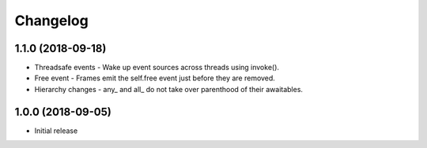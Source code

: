 Changelog
=========

1.1.0 (2018-09-18)
------------------

- Threadsafe events - Wake up event sources across threads using invoke().
- Free event - Frames emit the self.free event just before they are removed.
- Hierarchy changes - any\_ and all\_ do not take over parenthood of their awaitables.


1.0.0 (2018-09-05)
------------------

- Initial release